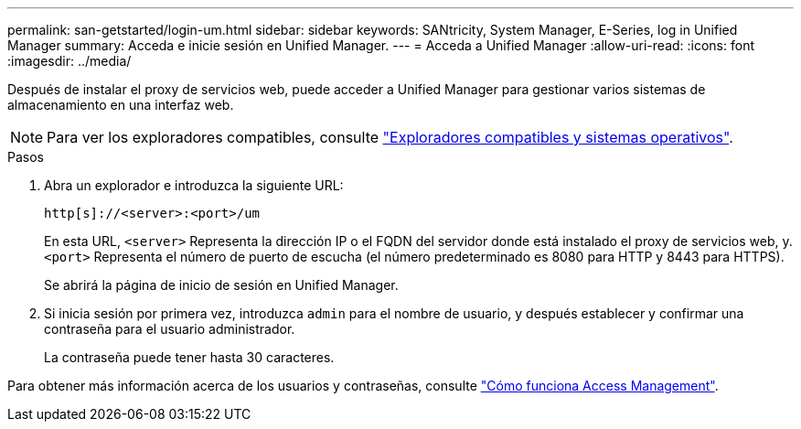 ---
permalink: san-getstarted/login-um.html 
sidebar: sidebar 
keywords: SANtricity, System Manager, E-Series, log in Unified Manager 
summary: Acceda e inicie sesión en Unified Manager. 
---
= Acceda a Unified Manager
:allow-uri-read: 
:icons: font
:imagesdir: ../media/


[role="lead"]
Después de instalar el proxy de servicios web, puede acceder a Unified Manager para gestionar varios sistemas de almacenamiento en una interfaz web.


NOTE: Para ver los exploradores compatibles, consulte link:supported-browsers-os.html["Exploradores compatibles y sistemas operativos"].

.Pasos
. Abra un explorador e introduzca la siguiente URL:
+
`+http[s]://<server>:<port>/um+`

+
En esta URL, `<server>` Representa la dirección IP o el FQDN del servidor donde está instalado el proxy de servicios web, y. `<port>` Representa el número de puerto de escucha (el número predeterminado es 8080 para HTTP y 8443 para HTTPS).

+
Se abrirá la página de inicio de sesión en Unified Manager.

. Si inicia sesión por primera vez, introduzca `admin` para el nombre de usuario, y después establecer y confirmar una contraseña para el usuario administrador.
+
La contraseña puede tener hasta 30 caracteres.



Para obtener más información acerca de los usuarios y contraseñas, consulte link:../um-certificates/how-access-management-works-unified.html["Cómo funciona Access Management"].
